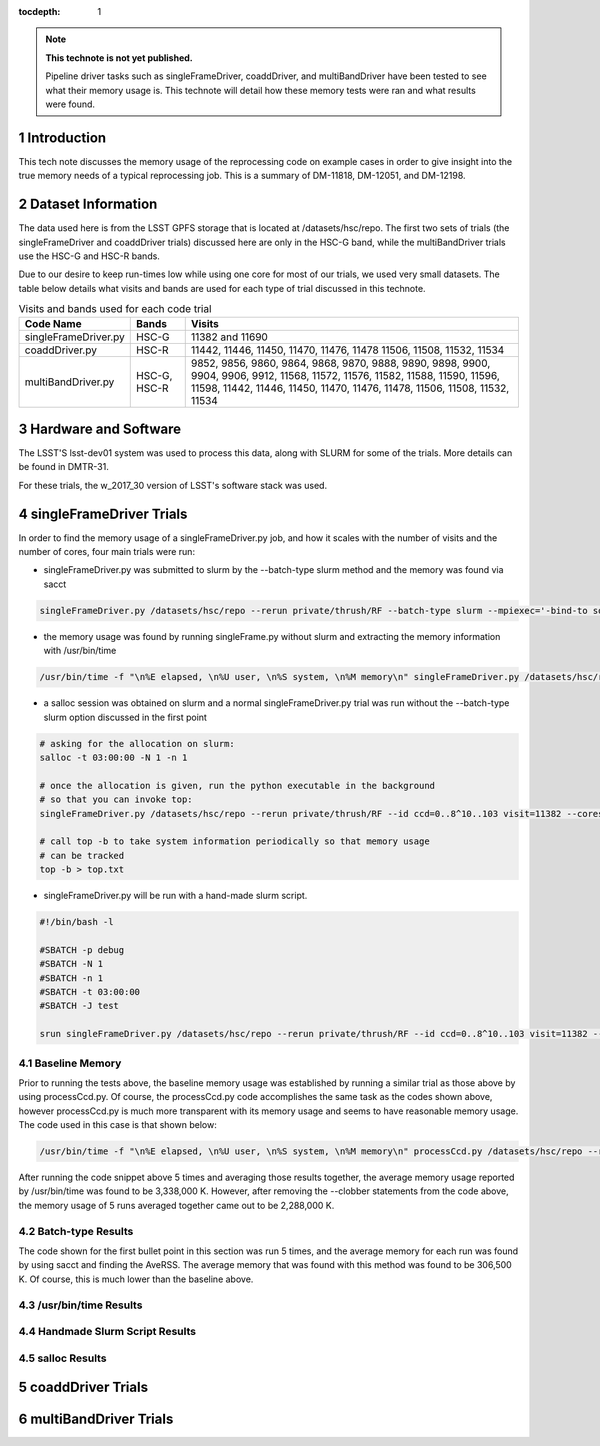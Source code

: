 ..
  Technote content.

  See https://developer.lsst.io/docs/rst_styleguide.html
  for a guide to reStructuredText writing.

  Do not put the title, authors or other metadata in this document;
  those are automatically added.

  Use the following syntax for sections:

  Sections
  ========

  and

  Subsections
  -----------

  and

  Subsubsections
  ^^^^^^^^^^^^^^

  To add images, add the image file (png, svg or jpeg preferred) to the
  _static/ directory. The reST syntax for adding the image is

  .. figure:: /_static/filename.ext
     :name: fig-label

     Caption text.

   Run: ``make html`` and ``open _build/html/index.html`` to preview your work.
   See the README at https://github.com/lsst-sqre/lsst-technote-bootstrap or
   this repo's README for more info.

   Feel free to delete this instructional comment.

:tocdepth: 1

.. Please do not modify tocdepth; will be fixed when a new Sphinx theme is shipped.

.. sectnum::

.. Add content below. Do not include the document title.

.. note::

   **This technote is not yet published.**

   Pipeline driver tasks such as singleFrameDriver, coaddDriver, and multiBandDriver have been tested to see what their memory usage is.  This technote will detail how these memory tests were ran and what results were found.

.. Add content here.

Introduction
============

This tech note discusses the memory usage of the reprocessing code on example
cases in order to give insight into the true memory needs of a typical 
reprocessing job.  This is a summary of DM-11818, DM-12051, and DM-12198.

Dataset Information
===================
The data used here is from the LSST GPFS storage that is located at 
/datasets/hsc/repo.  The first two sets of trials (the singleFrameDriver and 
coaddDriver trials) discussed here are only in the HSC-G band, while the 
multiBandDriver trials use the HSC-G and HSC-R bands.

Due to our desire to keep run-times low while using one core for most of our 
trials, we used very small datasets. The table below details what 
visits and bands are used for each type of trial discussed in this technote.

.. _table-label:

.. table:: Visits and bands used for each code trial

    +---------------------+-------------+-------------------------------------+
    | Code Name           | Bands       | Visits                              |
    +=====================+============++=========+++++++++++++++++++++++++++=+
    | singleFrameDriver.py| HSC-G       | 11382                               |
    |                     |             | and                                 |
    |                     |             | 11690                               |
    +---------------------+-------------+-------------------------------------+
    | coaddDriver.py      | HSC-R       | 11442, 11446, 11450, 11470, 11476,  |
    |                     |             | 11478  11506, 11508, 11532, 11534   |
    +---------------------+-------------+-------------------------------------+
    | multiBandDriver.py  | HSC-G, HSC-R| 9852, 9856, 9860, 9864, 9868, 9870, |
    |                     |             | 9888, 9890, 9898, 9900, 9904, 9906, |
    |                     |             | 9912, 11568, 11572, 11576, 11582,   |
    |                     |             | 11588, 11590, 11596, 11598, 11442,  |
    |                     |             | 11446, 11450, 11470, 11476, 11478,  |
    |                     |             | 11506, 11508, 11532, 11534          | 
    +---------------------+-------------+-------------------------------------+

Hardware and Software
=====================
The LSST'S lsst-dev01 system was used to process this data, along with SLURM for some of the trials.  More details can be found in DMTR-31.

For these trials, the w_2017_30 version of LSST's software stack was used. 

singleFrameDriver Trials
========================
In order to find the memory usage of a singleFrameDriver.py job, and how it scales with the number of visits and the number of cores, four main trials were run:

-  singleFrameDriver.py was submitted to slurm by the --batch-type slurm method and the memory was found via sacct

.. code-block:: python
   :name: normal --batch-type slurm method
     
   singleFrameDriver.py /datasets/hsc/repo --rerun private/thrush/RF --batch-type slurm --mpiexec='-bind-to socket' --job Memtest --id visit=11382 ccd=0..8^10..103 --cores 1 --clobber-versions

-  the memory usage was found by running singleFrame.py without slurm and extracting the memory information with /usr/bin/time

.. code-block:: python
   :name: /usr/bin/time method

   /usr/bin/time -f "\n%E elapsed, \n%U user, \n%S system, \n%M memory\n" singleFrameDriver.py /datasets/hsc/repo --rerun private/thrush/RF --id visit=11382 ccd=0..8^10..103 --cores 1 --clobber-versions

-  a salloc session was obtained on slurm and a normal singleFrameDriver.py trial was run without the --batch-type slurm option discussed in the first point

.. code-block:: python
   :name: salloc method

   # asking for the allocation on slurm:
   salloc -t 03:00:00 -N 1 -n 1
 
   # once the allocation is given, run the python executable in the background 
   # so that you can invoke top:
   singleFrameDriver.py /datasets/hsc/repo --rerun private/thrush/RF --id ccd=0..8^10..103 visit=11382 --cores 1 &
 
   # call top -b to take system information periodically so that memory usage 
   # can be tracked
   top -b > top.txt

-  singleFrameDriver.py will be run with a hand-made slurm script.

.. code-block:: python
   :name: handmade slurm script

   #!/bin/bash -l

   #SBATCH -p debug
   #SBATCH -N 1
   #SBATCH -n 1
   #SBATCH -t 03:00:00
   #SBATCH -J test

   srun singleFrameDriver.py /datasets/hsc/repo --rerun private/thrush/RF --id ccd=0..8^10..103 visit=11382 --cores 1

Baseline Memory
---------------
Prior to running the tests above, the baseline memory usage was established by running a similar trial as those above by using processCcd.py.  Of course, the processCcd.py code accomplishes the same task as the codes shown above, however processCcd.py is much more transparent with its memory usage and seems to have reasonable memory usage.  The code used in this case is that shown below:    

.. code-block:: python
   :name: processCcd baseline

   /usr/bin/time -f "\n%E elapsed, \n%U user, \n%S system, \n%M memory\n" processCcd.py /datasets/hsc/repo --rerun private/thrush/RF --id visit=11382 ccd=0..8^10..103 --clobber-versions --clobber-config

After running the code snippet above 5 times and averaging those results together, the average memory usage reported by /usr/bin/time was found to be 3,338,000 K.  However, after removing the --clobber statements from the code above, the memory usage of 5 runs averaged together came out to be 2,288,000 K.  

Batch-type Results
------------------
The code shown for the first bullet point in this section was run 5 times, and the average memory for each run was found by using sacct and finding the AveRSS.  The average memory that was found with this method was found to be 306,500 K.  Of course, this is much lower than the baseline above.

/usr/bin/time Results
---------------------


Handmade Slurm Script Results
-----------------------------


salloc Results
--------------


coaddDriver Trials
==================


multiBandDriver Trials
======================

.. .. rubric:: References

.. Make in-text citations with: :cite:`bibkey`.

.. .. bibliography:: local.bib lsstbib/books.bib lsstbib/lsst.bib lsstbib/lsst-dm.bib lsstbib/refs.bib lsstbib/refs_ads.bib
..    :encoding: latex+latin
..    :style: lsst_aa
